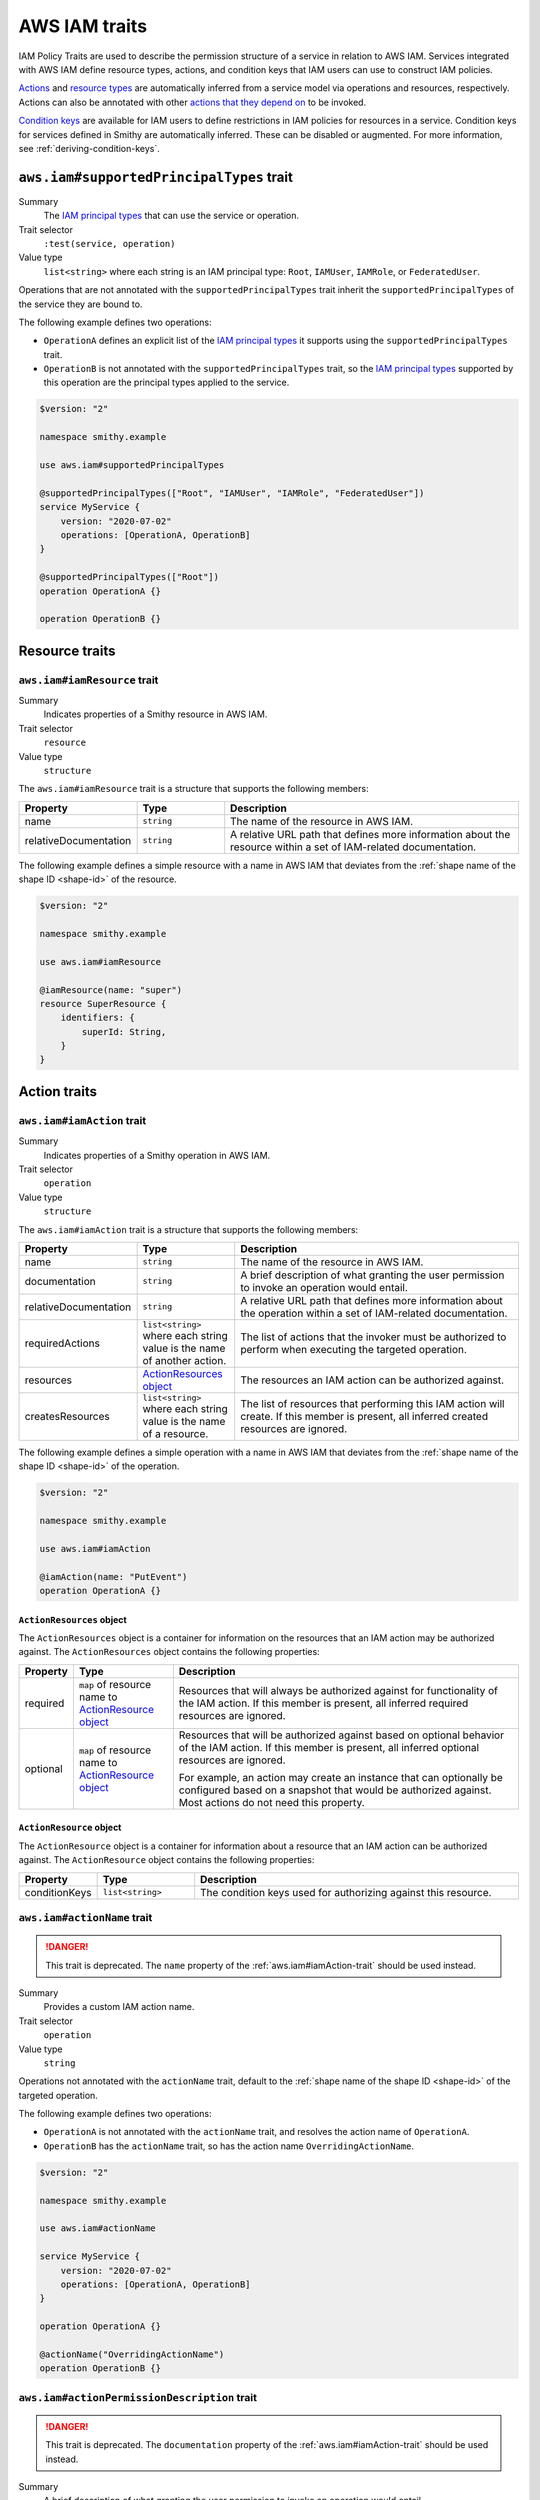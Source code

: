 .. _aws-iam_traits:

==============
AWS IAM traits
==============

IAM Policy Traits are used to describe the permission structure of a service
in relation to AWS IAM. Services integrated with AWS IAM define resource types,
actions, and condition keys that IAM users can use to construct IAM policies.

`Actions`_ and `resource types`_ are automatically inferred from a service
model via operations and resources, respectively. Actions can also be annotated
with other `actions that they depend on`_ to be invoked.

`Condition keys`_ are available for IAM users to define restrictions in IAM
policies for resources in a service. Condition keys for services defined in
Smithy are automatically inferred. These can be disabled or augmented. For
more information, see :ref:`deriving-condition-keys`.


.. smithy-trait:: aws.iam#supportedPrincipalTypes
.. _aws.iam#supportedPrincipalTypes-trait:

-----------------------------------------
``aws.iam#supportedPrincipalTypes`` trait
-----------------------------------------

Summary
    The `IAM principal types`_ that can use the service or operation.
Trait selector
    ``:test(service, operation)``
Value type
    ``list<string>`` where each string is an IAM principal type: ``Root``,
    ``IAMUser``, ``IAMRole``, or ``FederatedUser``.

Operations that are not annotated with the ``supportedPrincipalTypes`` trait
inherit the ``supportedPrincipalTypes`` of the service they are bound to.

The following example defines two operations:

* ``OperationA`` defines an explicit list of the `IAM principal types`_ it
  supports using the ``supportedPrincipalTypes`` trait.
* ``OperationB`` is not annotated with the ``supportedPrincipalTypes`` trait,
  so the `IAM principal types`_ supported by this operation are the principal
  types applied to the service.

.. code-block:: smithy

    $version: "2"

    namespace smithy.example

    use aws.iam#supportedPrincipalTypes

    @supportedPrincipalTypes(["Root", "IAMUser", "IAMRole", "FederatedUser"])
    service MyService {
        version: "2020-07-02"
        operations: [OperationA, OperationB]
    }

    @supportedPrincipalTypes(["Root"])
    operation OperationA {}

    operation OperationB {}


.. _aws-iam_traits-resources:

---------------
Resource traits
---------------

.. smithy-trait:: aws.iam#iamResource
.. _aws.iam#iamResource-trait:

``aws.iam#iamResource`` trait
=============================

Summary
    Indicates properties of a Smithy resource in AWS IAM.
Trait selector
    ``resource``
Value type
    ``structure``

The ``aws.iam#iamResource`` trait is a structure that supports the following
members:

.. list-table::
    :header-rows: 1
    :widths:  10 20 70

    * - Property
      - Type
      - Description
    * - name
      - ``string``
      - The name of the resource in AWS IAM.
    * - relativeDocumentation
      - ``string``
      - A relative URL path that defines more information about the resource
        within a set of IAM-related documentation.

The following example defines a simple resource with a name in AWS IAM that
deviates from the :ref:`shape name of the shape ID <shape-id>` of the resource.

.. code-block:: smithy

    $version: "2"

    namespace smithy.example

    use aws.iam#iamResource

    @iamResource(name: "super")
    resource SuperResource {
        identifiers: {
            superId: String,
        }
    }


.. _aws-iam_traits-actions:

-------------
Action traits
-------------

.. smithy-trait:: aws.iam#iamAction
.. _aws.iam#iamAction-trait:

``aws.iam#iamAction`` trait
===========================

Summary
    Indicates properties of a Smithy operation in AWS IAM.
Trait selector
    ``operation``
Value type
    ``structure``

The ``aws.iam#iamAction`` trait is a structure that supports the following
members:

.. list-table::
    :header-rows: 1
    :widths:  10 20 70

    * - Property
      - Type
      - Description
    * - name
      - ``string``
      - The name of the resource in AWS IAM.
    * - documentation
      - ``string``
      - A brief description of what granting the user permission to invoke an
        operation would entail.
    * - relativeDocumentation
      - ``string``
      - A relative URL path that defines more information about the operation
        within a set of IAM-related documentation.
    * - requiredActions
      - ``list<string>`` where each string value is the name of another action.
      - The list of actions that the invoker must be authorized to perform when
        executing the targeted operation.
    * - resources
      - `ActionResources object`_
      - The resources an IAM action can be authorized against.
    * - createsResources
      - ``list<string>`` where each string value is the name of a resource.
      - The list of resources that performing this IAM action will create. If
        this member is present, all inferred created resources are ignored.

The following example defines a simple operation with a name in AWS IAM that
deviates from the :ref:`shape name of the shape ID <shape-id>` of the operation.

.. code-block:: smithy

    $version: "2"

    namespace smithy.example

    use aws.iam#iamAction

    @iamAction(name: "PutEvent")
    operation OperationA {}


.. _aws.iam#iamAction-trait-ActionResources:

``ActionResources`` object
--------------------------

The ``ActionResources`` object is a container for information on the resources
that an IAM action may be authorized against. The ``ActionResources`` object
contains the following properties:

.. list-table::
    :header-rows: 1
    :widths: 10 20 70

    * - Property
      - Type
      - Description
    * - required
      - ``map`` of resource name to `ActionResource object`_
      - Resources that will always be authorized against for functionality of
        the IAM action. If this member is present, all inferred required
        resources are ignored.
    * - optional
      - ``map`` of resource name to `ActionResource object`_
      - Resources that will be authorized against based on optional behavior of
        the IAM action. If this member is present, all inferred optional
        resources are ignored.

        For example, an action may create an instance that can optionally be
        configured based on a snapshot that would be authorized against. Most
        actions do not need this property.


.. _aws.iam#iamAction-trait-ActionResource:

``ActionResource`` object
-------------------------

The ``ActionResource`` object is a container for information about a resource
that an IAM action can be authorized against. The ``ActionResource`` object
contains the following properties:

.. list-table::
    :header-rows: 1
    :widths: 10 20 70

    * - Property
      - Type
      - Description
    * - conditionKeys
      - ``list<string>``
      - The condition keys used for authorizing against this resource.


.. smithy-trait:: aws.iam#actionName
.. _aws.iam#actionName-trait:

``aws.iam#actionName`` trait
============================

.. danger::
    This trait is deprecated. The ``name`` property of the
    :ref:`aws.iam#iamAction-trait` should be used instead.

Summary
    Provides a custom IAM action name.
Trait selector
    ``operation``
Value type
    ``string``

Operations not annotated with the ``actionName`` trait, default to the
:ref:`shape name of the shape ID <shape-id>` of the targeted operation.

The following example defines two operations:

* ``OperationA`` is not annotated with the ``actionName`` trait, and
  resolves the action name of ``OperationA``.
* ``OperationB`` has the ``actionName`` trait, so has the action
  name ``OverridingActionName``.

.. code-block:: smithy

    $version: "2"

    namespace smithy.example

    use aws.iam#actionName

    service MyService {
        version: "2020-07-02"
        operations: [OperationA, OperationB]
    }

    operation OperationA {}

    @actionName("OverridingActionName")
    operation OperationB {}

.. smithy-trait:: aws.iam#actionPermissionDescription
.. _aws.iam#actionPermissionDescription-trait:

``aws.iam#actionPermissionDescription`` trait
=============================================

.. danger::
    This trait is deprecated. The ``documentation`` property of the
    :ref:`aws.iam#iamAction-trait` should be used instead.

Summary
    A brief description of what granting the user permission to invoke an
    operation would entail.
Trait selector
    ``operation``
Value type
    ``string``

.. code-block:: smithy

    $version: "2"

    namespace smithy.example

    use aws.iam#actionPermissionDescription

    @actionPermissionDescription("This will allow the user to Foo.")
    operation FooOperation {}


.. smithy-trait:: aws.iam#requiredActions
.. _aws.iam#requiredActions-trait:

``aws.iam#requiredActions`` trait
=================================

.. danger::
    This trait is deprecated. The ``requiredActions`` property of the
    :ref:`aws.iam#iamAction-trait` should be used instead.

Summary
    Other actions that the invoker must be authorized to perform when
    executing the targeted operation.
Trait selector
    ``operation``
Value type
    ``list<string>`` where each string value references other actions
    required for the service to authorize.

Defines the actions, in addition to the targeted operation, that a user must
be authorized to execute in order invoke an operation. The following example
indicates that, in order to invoke the ``MyOperation`` operation, the invoker
must also be authorized to execute the ``otherservice:OtherOperation``
operation for it to complete successfully.

.. code-block:: smithy

    $version: "2"

    namespace smithy.example

    use aws.api#service
    use aws.iam#requiredActions

    @service(sdkId: "My Value", arnNamespace: "myservice")
    service MyService {
        version: "2017-02-11"
        resources: [MyResource]
    }

    resource MyResource {
        identifiers: {foo: String}
        operations: [MyOperation]
    }

    @requiredActions(["otherservice:OtherOperation"])
    operation MyOperation {}


.. _aws-iam_traits-condition-keys:

--------------------
Condition key traits
--------------------

.. smithy-trait:: aws.iam#defineConditionKeys
.. _aws.iam#defineConditionKeys-trait:

``aws.iam#defineConditionKeys`` trait
=====================================

Summary
    Defines the set of condition keys that appear within a service in
    addition to inferred and global condition keys.
Trait selector
    ``service``
Value type
    ``map`` of IAM identifiers to condition key ``structure``

The ``aws.iam#defineConditionKeys`` trait defines additional condition keys
that appear within a service. Keys in the map must be valid IAM identifiers,
meaning they must adhere to the following regular expression:
``"^([A-Za-z0-9][A-Za-z0-9-\\.]{0,62}:[^:]+)$"``.
Each condition key structure supports the following members:

.. list-table::
    :header-rows: 1
    :widths: 10 10 80

    * - Property
      - Type
      - Description
    * - type
      - ``string``
      - **Required**. The type of contents of the condition key. The type must
        be one of: ``ARN``, ``Binary``, ``Bool``, ``Date``, ``IPAddress``,
        ``Numeric``, ``String``, ``ArrayOfARN``, ``ArrayOfBinary``,
        ``ArrayOfBool``, ``ArrayOfDate``, ``ArrayOfIPAddress``,
        ``ArrayOfNumeric``, ``ArrayOfString``. See :ref:`condition-key-types`
        for more information.
    * - documentation
      - ``string``
      - Defines documentation about the condition key.
    * - externalDocumentation
      - ``string``
      - A valid URL that defines more information about the condition key.
    * - relativeDocumentation
      - ``string``
      - A relative URL path that defines more information about the condition key
        within a set of IAM-related documentation.

.. code-block:: smithy

    $version: "2"

    namespace smithy.example

    use aws.api#service
    use aws.iam#defineConditionKeys

    @service(sdkId: "My Value", arnNamespace: "myservice")
    @defineConditionKeys(
        "otherservice:Bar": {
            type: "String"
            documentation: "The Bar string"
            externalDocumentation: "http://example.com"
        })
    service MyService {
        version: "2017-02-11"
        resources: [MyResource]
    }

.. note::

    Condition keys that refer to global ``"aws:*"`` keys are allowed to not be
    defined on the service.


.. _condition-key-types:

Condition Key Types
-------------------

The following table describes the available types a condition key can have.
Condition keys in IAM policies can be evaluated with `condition operators`_.

.. list-table::
    :header-rows: 1
    :widths: 20 80

    * - Type
      - Description
    * - ``ARN``
      - A String type that contains an `Amazon Resource Name (ARN)`_.
    * - ``Binary``
      - A String type that contains base-64 encoded binary data.
    * - ``Bool``
      - A general boolean type.
    * - ``Date``
      - A String type that conforms to the ``datetime`` profile of `ISO 8601`_.
    * - ``IPAddress``
      - A String type that conforms to :rfc:`4632`.
    * - ``Numeric``
      - A general type for integers and floats.
    * - ``String``
      - A general string type.
    * - ``ArrayOfARN``
      - An unordered list of ARN types.
    * - ``ArrayOfBinary``
      - An unordered list of Binary types.
    * - ``ArrayOfBool``
      - An unordered list of Bool types.
    * - ``ArrayOfDate``
      - An unordered list of Date types.
    * - ``ArrayOfIPAddress``
      - An unordered list of IPAddress types.
    * - ``ArrayOfNumeric``
      - An unordered list of Numeric types.
    * - ``ArrayOfString``
      - An unordered list of String types.


.. smithy-trait:: aws.iam#conditionKeys
.. _aws.iam#conditionKeys-trait:

``aws.iam#conditionKeys`` trait
===============================

Summary
    Applies condition keys, by name, to a resource or operation.
Trait selector
    ``:test(resource, operation)``
Value type
    ``list<string>``

Condition keys derived automatically can be applied to a resource or operation
explicitly. Condition keys applied this way MUST be either inferred or
explicitly defined via the :ref:`aws.iam#defineConditionKeys-trait` trait.

The following example's ``MyResource`` resource has the
``myservice:MyResourceFoo`` and  ``otherservice:Bar`` condition keys. The
``MyOperation`` operation has the ``aws:region`` condition key.

.. code-block:: smithy

    $version: "2"

    namespace smithy.example

    use aws.api#service
    use aws.iam#definedContextKeys
    use aws.iam#conditionKeys

    @service(sdkId: "My Value", arnNamespace: "myservice")
    @defineConditionKeys("otherservice:Bar": { type: "String" })
    service MyService {
        version: "2017-02-11"
        resources: [MyResource]
    }

    @conditionKeys(["otherservice:Bar"])
    resource MyResource {
        identifiers: {foo: String}
        operations: [MyOperation]
    }

    @conditionKeys(["aws:region"])
    operation MyOperation {}

.. note::

    Condition keys that refer to global ``"aws:*"`` keys can be referenced
    without being defined on the service.


.. smithy-trait:: aws.iam#disableConditionKeyInference
.. _aws.iam#disableConditionKeyInference-trait:

``aws.iam#disableConditionKeyInference`` trait
==============================================

Summary
    Declares that the condition keys of a resource should not be inferred.
Trait selector
    ``:test(service, resource)``
Value type
    Annotation trait

When a service is marked with the ``aws.iam#disableConditionKeyInference``
trait, all the resources bound to the service will not have condition
keys automatically inferred from its identifiers and the identifiers
of its ancestors.

The following example shows resources ``MyResource1`` and ``MyResource2``
have had condition key inference disabled because they are bound to a
service marked with ``aws.iam#disableConditionKeyInference`` trait.

.. code-block:: smithy

    $version: "2"

    namespace smithy.example

    use aws.api#service
    use aws.iam#disableConditionKeyInference

    @service(sdkId: "My Value", arnNamespace: "myservice")
    @disableConditionKeyInference
    service MyService {
        version: "2017-02-11"
        resources: [MyResource1, MyResource2]
    }

    resource MyResource1 {
        identifiers: {
            foo: String
        }
    }

    resource MyResource2 {
        identifiers: {
            foo: String
        }
    }

A resource marked with the ``aws.iam#disableConditionKeyInference`` trait will
not have its condition keys automatically inferred from its identifiers and
the identifiers of its ancestors (if present.)

The following example shows a resource, ``MyResource``, that has had its
condition key inference disabled.

.. code-block:: smithy

    $version: "2"

    namespace smithy.example

    use aws.api#service
    use aws.iam#disableConditionKeyInference

    @service(sdkId: "My Value", arnNamespace: "myservice")
    service MyService {
        version: "2017-02-11"
        resources: [MyResource]
    }

    @disableConditionKeyInference
    resource MyResource {
        identifiers: {
            foo: String
            bar: String
        }
    }

.. smithy-trait:: aws.iam#serviceResolvedConditionKeys
.. _aws.iam#serviceResolvedConditionKeys-trait:

``aws.iam#serviceResolvedConditionKeys`` trait
==============================================

Summary
    Specifies the list of IAM condition keys which must be resolved by the
    service, as opposed to the value being pulled from the request.
Trait selector
    ``service``
Value type
    ``list<string>``

All condition keys defined with the ``serviceResolvedConditionKeys`` trait
MUST also be defined via the :ref:`aws.iam#defineConditionKeys-trait` trait.
Derived resource condition keys MUST NOT be included
with the ``serviceResolvedConditionKeys`` trait.

The following example defines two service-specific condition keys:

* ``myservice:ActionContextKey1`` is expected to be resolved by the service.
* ``myservice:ActionContextKey2`` is expected to be pulled from the request.

.. code-block:: smithy

    $version: "2"

    namespace smithy.example

    @defineConditionKeys(
        "myservice:ActionContextKey1": { type: "String" },
        "myservice:ActionContextKey2": { type: "String" }
    )
    @serviceResolvedConditionKeys(["myservice:ActionContextKey1"])
    @service(sdkId: "My Value", arnNamespace: "myservice")
    service MyService {
        version: "2018-05-10"
    }


.. smithy-trait:: aws.iam#conditionKeyValue
.. _aws.iam#conditionKeyValue-trait:

``aws.iam#conditionKeyValue`` trait
===================================

Summary
    Uses the associated member’s value for the specified condition key.
Trait selector
    ``member``
Value type
    ``string``

Members not annotated with the ``conditionKeyValue`` trait, default to the
:ref:`shape name of the shape ID <shape-id>` of the targeted member. All
condition keys defined with the ``conditionKeyValue`` trait MUST also be
defined via the :ref:`aws.iam#defineConditionKeys-trait` trait.

In the input shape for ``OperationA``, the trait ``conditionKeyValue``
explicitly binds ``ActionContextKey1`` to the field ``key``.

.. code-block:: smithy

    $version: "2"

    namespace smithy.example

    @defineConditionKeys(
        "myservice:ActionContextKey1": { type: "String" }
    )
    @service(sdkId: "My Value", arnNamespace: "myservice")
    service MyService {
        version: "2020-07-02"
        operations: [OperationA]
    }

    @conditionKeys(["myservice:ActionContextKey1"])
    operation OperationA {
        input := {
            @conditionKeyValue("ActionContextKey1")
            key: String
        }
        output := {
            out: String
        }
    }


.. _deriving-condition-keys:

Deriving Condition Keys
=======================

Smithy will automatically derive condition key information for a service, as
well as its resources and operations.

A resource's condition keys include those that are inferred from their
identifiers, including the resource's ancestors, and those applied via the
:ref:`aws.iam#conditionKeys-trait` trait. Condition keys for resource
identifiers are automatically inferred unless explicitly configured not to via
the :ref:`aws.iam#disableConditionKeyInference-trait` trait.

An action's condition keys, including for actions for operations bound to
resources, are only derived from those applied via the :ref:`aws.iam#conditionKeys-trait`
trait.

Given the following model,

.. code-block:: smithy

    $version: "2"

    namespace smithy.example

    use aws.api#service
    use aws.iam#defineConditionKeys
    use aws.iam#conditionKeys
    use aws.iam#iamResource

    @service(sdkId: "My Value", arnNamespace: "myservice")
    @defineConditionKeys("otherservice:Bar": { type: "String" })
    service MyService {
        version: "2017-02-11"
        resources: [MyResource]
    }

    @conditionKeys(["otherservice:Bar"])
    resource MyResource {
        identifiers: {foo: String}
        operations: [MyOperation]
        resources: [MyInnerResource]
    }

    @iamResource(name: "InnerResource")
    resource MyInnerResource {
        identifiers: {yum: String}
    }

    @conditionKeys(["aws:region"])
    operation MyOperation {}

The computed condition keys for the service are:

.. list-table::
    :header-rows: 1
    :widths: 20 80

    * - Name
      - Condition Keys
    * - ``MyResource``
      -
          * ``myservice:MyResourceFoo``
          * ``otherservice:Bar``
    * - ``InnerResource``
      -
          * ``myservice:MyResourceFoo``
          * ``otherservice:Bar``
          * ``myservice:InnerResourceYum``
    * - ``MyOperation``
      -
          * ``aws:region``


.. _AWS Identity and Access Management: https://aws.amazon.com/iam/
.. _Condition keys: https://docs.aws.amazon.com/IAM/latest/UserGuide/reference_policies_condition-keys.html
.. _Actions: https://docs.aws.amazon.com/IAM/latest/UserGuide/reference_policies_elements_action.html
.. _resource types: https://docs.aws.amazon.com/IAM/latest/UserGuide/reference_policies_elements_resource.html
.. _actions that they depend on: https://docs.aws.amazon.com/IAM/latest/UserGuide/reference_policies_actions-resources-contextkeys.html
.. _condition operators: https://docs.aws.amazon.com/IAM/latest/UserGuide/reference_policies_elements_condition_operators.html
.. _Amazon Resource Name (ARN): https://docs.aws.amazon.com/general/latest/gr/aws-arns-and-namespaces.html
.. _ISO 8601: http://www.w3.org/TR/NOTE-datetime
.. _IAM principal types: https://docs.aws.amazon.com/IAM/latest/UserGuide/reference_policies_elements_principal.html
